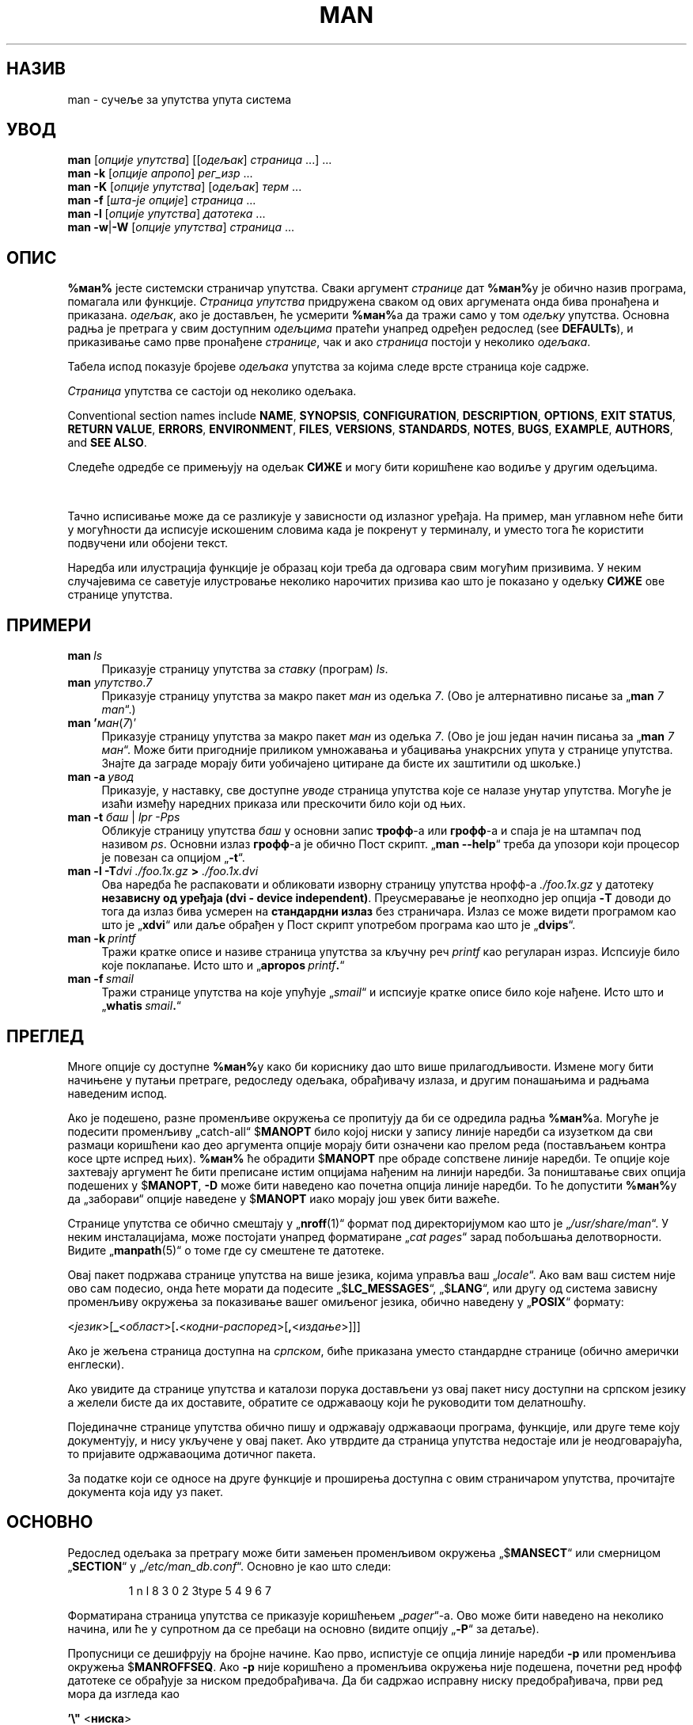 '\" t
.\" ** The above line should force tbl to be a preprocessor **
.\" Man page for man
.\"
.\" Copyright (C) 1994, 1995, Graeme W. Wilford. (Wilf.)
.\" Copyright (C) 2001-2019 Colin Watson.
.\"
.\" You may distribute under the terms of the GNU General Public
.\" License as specified in the file docs/COPYING.GPLv2 that comes with the
.\" man-db distribution.
.\"
.\" Sat Oct 29 13:09:31 GMT 1994  Wilf. (G.Wilford@ee.surrey.ac.uk)
.\"
.pc ""
.\"*******************************************************************
.\"
.\" This file was generated with po4a. Translate the source file.
.\"
.\"*******************************************************************
.TH MAN 1 2024-04-05 2.12.1 "Помагало страничара упутства"
.SH НАЗИВ
man \- сучеље за упутства упута система
.SH УВОД
.\" The general command line
.\" The apropos command line
\fBman\fP [\|\fIопције упутства\fP\|] [\|[\|\fIодељак\fP\|] \fIстраница\fP\ \|.\|.\|.\|]\ .\|.\|.\&
.br
.\" The --global-apropos command line
\fBman\fP \fB\-k\fP [\|\fIопције апропо\fP\|] \fIрег_изр\fP \&.\|.\|.\&
.br
.\" The whatis command line
\fBman\fP \fB\-K\fP [\|\fIопције упутства\fP\|] [\|\fIодељак\fP\|] \fIтерм\fP\ .\|.\|.\&
.br
.\" The --local command line
\fBman\fP \fB\-f\fP [\|\fIшта\-је\fP \fIопције\fP\|] \fIстраница\fP \&.\|.\|.\&
.br
.\" The --where/--where-cat command line
\fBman\fP \fB\-l\fP [\|\fIопције упутства\fP\|] \fIдатотека\fP \&.\|.\|.\&
.br
\fBman\fP \fB\-w\fP\||\|\fB\-W\fP [\|\fIопције упутства\fP\|] \fIстраница\fP \&.\|.\|.\&
.SH ОПИС
\fB%ман%\fP јесте системски страничар упутства.  Сваки аргумент \fIстранице\fP дат
\fB%ман%\fPу је обично назив програма, помагала или функције.  \fIСтраница упутства\fP придружена сваком од ових аргумената онда бива пронађена и
приказана.  \fIодељак\fP, ако је достављен, ће усмерити \fB%ман%\fPа да тражи само
у том \fIодељку\fP упутства.  Основна радња је претрага у свим доступним
\fIодељцима\fP пратећи унапред одређен редослед (see \fBDEFAULTs\fP), и
приказивање само прве пронађене \fIстранице\fP, чак и ако \fIстраница\fP постоји у
неколико \fIодељака\fP.

Табела испод показује бројеве \fIодељака\fP упутства за којима следе врсте
страница које садрже.

.TS
tab (@);
l lx.
1@T{
Извршни програми или наредбе конзоле
T}
2@T{
Системски позиви (функције које обезбеђује језгро)
T}
3@T{
Позиви библиотека (функције у библиотекама програма)
T}
4@T{
Посебне датотеке (обично се налазе у „\fI/dev\/\fP“)
T}
5@T{
Записи датотека и одредбе, нпр. „\& \fI/etc/passwd\fP“
T}
6@T{
Игре
T}
7@T{
Разно (укључујући макро пакете и одредбе),
нпр.\& \fBman\fP(7), \fBgroff\fP(7), \fBman\-pages\fP(7)
T}
8@T{
Наредбе администрирања система (обично само за администратора)
T}
9@T{
Рутине језгра [\|не стандардно\|]
T}
.TE

\fIСтраница\fP упутства се састоји од неколико одељака.

Conventional section names include \fBNAME\fP, \fBSYNOPSIS\fP, \fBCONFIGURATION\fP,
\fBDESCRIPTION\fP, \fBOPTIONS\fP, \fBEXIT\ STATUS\fP, \fBRETURN\ VALUE\fP, \fBERRORS\fP,
\fBENVIRONMENT\fP, \fBFILES\fP, \fBVERSIONS\fP, \fBSTANDARDS\fP, \fBNOTES\fP, \fBBUGS\fP,
\fBEXAMPLE\fP, \fBAUTHORS\fP, and \fBSEE\ ALSO\fP.

Следеће одредбе се примењују на одељак \fBСИЖЕ\fP и могу бити коришћене као
водиље у другим одељцима.

.TS
tab (@);
l lx.
\fBподебљани текст\fP@T{
куцајте тачно као што пише.
T}
\fIискошени текст\fP@T{
замените одговарајућим аргументом.
T}
[\|\fB\-abc\fP\|]@T{
било који или сви аргументи унутар [ ] су изборни.
T}
\fB\-a\|\fP|\|\fB\-b\fP@T{
опције раздвојене спојком „|“ не могу бити коришћене заједно.
T}
\fIаргумент\fP .\|.\|.@T{
\fIаргумент\fP се понавља.
T}
[\|\fIизраз\fP\|] .\|.\|.@T{
читав \fIизраз\fP\ у угластој загради „[ ]“ се понавља.
T}
.TE

Тачно исписивање може да се разликује у зависности од излазног уређаја.  На
пример, ман углавном неће бити у могућности да исписује искошеним словима
када је покренут у терминалу, и уместо тога ће користити подвучени или
обојени текст.

Наредба или илустрација функције је образац који треба да одговара свим
могућим призивима.  У неким случајевима се саветује илустровање неколико
нарочитих призива као што је показано у одељку \fBСИЖЕ\fP ове странице
упутства.
.SH ПРИМЕРИ
.TP  \w'man\ 'u
\fBman\fP\fI\ ls\fP
Приказује страницу упутства за \fIставку\fP (програм)  \fIls\fP.
.TP 
\fBman \fP\fIупутство\fP.\fI7\fP
Приказује страницу упутства за макро пакет \fIман\fP из одељка \fI7\fP.  (Ово је
алтернативно писање за „\fBman\fP \fI7 man\fP“.)
.TP 
\fBman '\fP\fIман\fP(\fI7\fP)'
Приказује страницу упутства за макро пакет \fIман\fP из одељка \fI7\fP.  (Ово је
још један начин писања за „\fBman\fP \fI7 ман\fP“.  Може бити пригодније
приликом умножавања и убацивања унакрсних упута у странице упутства.  Знајте
да заграде морају бити уобичајено цитиране да бисте их заштитили од шкољке.)
.TP 
\fBman\ \-a\fP\fI\ увод\fP
Приказује, у наставку, све доступне \fIуводе\fP страница упутства које се
налазе унутар упутства.  Могуће је изаћи између наредних приказа или
прескочити било који од њих.
.TP 
\fBman \-t \fP\fIбаш \fP|\fI lpr \-Pps\fP
Обликује страницу упутства \fIбаш\fP у основни запис \fBтрофф\fP\-а или \fBгрофф\fP\-а
и спаја је на штампач под називом \fIps\fP.  Основни излаз \fBгрофф\fP\-а је обично
Пост скрипт.  „\fBman \-\-help\fP“ треба да упозори који процесор је повезан са
опцијом „\fB\-t\fP“.
.TP 
\fBman \-l \-T\fP\fIdvi ./foo.1x.gz\fP\fB > \fP\fI./foo.1x.dvi\fP
Ова наредба ће распаковати и обликовати изворну страницу упутства нрофф\-а
\&\fI./foo.1x.gz\fP у датотеку \fBнезависну од уређаја (dvi \- device independent)\fP.  Преусмеравање је неопходно јер опција \fB\-T\fP доводи до тога
да излаз бива усмерен на \fBстандардни излаз\fP без страничара.  Излаз се може
видети програмом као што је „\fBxdvi\fP“ или даље обрађен у Пост скрипт
употребом програма као што је „\fBdvips\fP“.
.TP 
\fBman\ \-k\fP\fI\ printf\fP
Тражи кратке описе и називе страница упутства за кључну реч \fIprintf\fP као
регуларан израз.  Испсиује било које поклапање.  Исто што и „\fBapropos\fP\fI\ printf\fP\fB.\fP“
.TP 
\fBman\ \-f\fP\fI\ smail\fP
Тражи странице упутства на које упућује „\fIsmail\fP“ и испсиује кратке описе
било које нађене.  Исто што и „\fBwhatis\fP\fI\ smail\fP\fB.\fP“
.SH ПРЕГЛЕД
Многе опције су доступне \fB%ман%\fPу како би кориснику дао што више
прилагодљивости.  Измене могу бити начињене у путањи претраге, редоследу
одељака, обрађивачу излаза, и другим понашањима и радњама наведеним испод.

Ако је подешено, разне променљиве окружења се пропитују да би се одредила
радња \fB%ман%\fPа.  Могуће је подесити променљиву „catch\-all“ $\fBMANOPT\fP било
којој ниски у запису линије наредби са изузетком да сви размаци коришћени
као део аргумента опције морају бити означени као прелом реда (постављањем
контра косе црте испред њих).  \fB%ман%\fP ће обрадити $\fBMANOPT\fP пре обраде
сопствене линије наредби.  Те опције које захтевају аргумент ће бити
преписане истим опцијама нађеним на линији наредби.  За поништавање свих
опција подешених у $\fBMANOPT\fP, \fB\-D\fP може бити наведено као почетна опција
линије наредби.  То ће допустити \fB%ман%\fPу да „заборави“ опције наведене у
$\fBMANOPT\fP иако морају још увек бити важеће.

Странице упутства се обично смештају у „\fBnroff\fP(1)“ формат под
директоријумом као што је „\fI/usr/share/man\fP“.  У неким инсталацијама, може
постојати унапред форматиране „\fIcat pages\fP“ зарад побољшања делотворности.
Видите „\fBmanpath\fP(5)“ о томе где су смештене те датотеке.

Овај пакет подржава странице упутства на више језика, којима управља ваш
„\fIlocale\fP“.  Ако вам ваш систем није ово сам подесио, онда ћете морати да
подесите „$\fBLC_MESSAGES\fP“, „$\fBLANG\fP“, или другу од система зависну
променљиву окружења за показивање вашег омиљеног језика, обично наведену у
„\fBPOSIX\fP“ формату:

<\fIјезик\fP>[\|\fB_\fP<\fIобласт\fP>\|[\|\fB.\fP<\fIкодни\-распоред\fP>\|[\|\fB,\fP<\fIиздање\fP>\|]\|]\|]

Ако је жељена страница доступна на \fIсрпском\fP, биће приказана уместо
стандардне странице (обично амерички енглески).

Ако увидите да странице упутства и каталози порука достављени уз овај пакет
нису доступни на српском језику а желели бисте да их доставите, обратите се
одржаваоцу који ће руководити том делатношћу.

Појединачне странице упутства обично пишу и одржавају одржаваоци програма,
функције, или друге теме коју документују, и нису укључене у овај пакет.
Ако утврдите да страница упутства недостаје или је неодговарајућа, то
пријавите одржаваоцима дотичног пакета.

За податке који се односе на друге функције и проширења доступна с овим
страничаром упутства, прочитајте документа која иду уз пакет.
.SH ОСНОВНО
Редослед одељака за претрагу може бити замењен променљивом окружења
„$\fBMANSECT\fP“ или смерницом „\fBSECTION\fP“ у
„\fI/etc/man_db.conf\fP“. Основно је као што следи:

.RS
.if  !'po4a'hide' 1 n l 8 3 0 2 3type 5 4 9 6 7
.RE

Форматирана страница упутства се приказује коришћењем „\fIpager\fP“\-а.  Ово
може бити наведено на неколико начина, или ће у супротном да се пребаци на
основно (видите опцију „\fB\-P\fP“ за детаље).

Пропусници се дешифрују на бројне начине.  Као прво, испистује се опција
линије наредби \fB\-p\fP или променљива окружења $\fBMANROFFSEQ\fP.  Ако \fB\-p\fP није
коришћено а променљива окружења није подешена, почетни ред нрофф датотеке се
обрађује за ниском предобрађивача.  Да би садржао исправну ниску
предобрађивача, први ред мора да изгледа као

\&\fB'\e"\fP <\fBниска\fP>

где \fBниска\fP може бити било која комбинација слова описаних опцијом \fB\-p\fP
испод.

Ако ниједан од горњих поступака не обезбеди никакав податак пропусника,
користи се основни скуп.

.\" ********************************************************************
Спојка обликовања је сачињена од пропусника и главног обликовача (\fBnroff\fP
или [\fBtg\fP]\fBroff\fP са \fB\-t\fP)  и извршена.  У супротном, ако постоји извршни
програм „mandb_nfmt“ (или „mandb_tfmt“ са \fB\-t\fP)  у корену ман стабла, онда
се он извршава.  Бивају му прослеђени изворна датотека упутства, ниска
предобрађивача, и по могућству уређај наведен помоћу \fB\-T\fP или \fB\-E\fP као
аргументи.
.SH ОПЦИЈЕ
Опције не\-аргумента које су удвостручене било на линији наредби, у
$\fBMANOPT\fP, или у оба, није штетна.  За опције које захтевају аргумент,
свако удвостручавање ће преписати претходну вредност аргумента.
.SS "Опште опције"
.TP 
\fB\-C\ \fP\fIдатотека\fP,\ \fB\-\-config\-file=\fP\fIдатотека\fP
Use this user configuration file rather than the default of
\fI\(ti/.manpath\fP.
.TP 
.if  !'po4a'hide' .BR \-d ", " \-\-debug
Исписује податке прочишћавања.
.TP 
.if  !'po4a'hide' .BR \-D ", " \-\-default
Ова опција се обично користи као прва опција и поново подешава понашање
\fB%ман%\fPа на његово основно.  Користи се за поништавање оних опција које су
можда подешене у $\fBMANOPT\fP.  Свака опција која долази након \fB\-D\fP ће имати
своје уобичајено дејство.
.TP 
\fB\-\-warnings\fP[=\fIупозорења\/\fP]
Enable warnings from \fIgroff\fP.  This may be used to perform sanity checks on
the source text of manual pages.  \fIwarnings\fP is a comma\-separated list of
warning names; if it is not supplied, the default is "mac".  To disable a
\fIgroff\fP warning, prefix it with "!": for example, \fB\-\-warnings=mac,!break\fP
enables warnings in the "mac" category and disables warnings in the "break"
category.  See the \(lqWarnings\(rq node in \fBinfo groff\fP for a list of
available warning names.
.SS "Главни режими рада"
.TP 
.if  !'po4a'hide' .BR \-f ", " \-\-whatis
Approximately equivalent to \fBwhatis\fP.  Display a short description from
the manual page, if available.  See \fBwhatis\fP(1)  for details.
.TP 
.if  !'po4a'hide' .BR \-k ", " \-\-apropos
Approximately equivalent to \fBapropos\fP.  Search the short manual page
descriptions for keywords and display any matches.  See \fBapropos\fP(1)  for
details.
.TP 
.if  !'po4a'hide' .BR \-K ", " \-\-global\-apropos
Тражи текст у свим страницама упутства.  Ово је насилна претрага, и траје
мало дуже; ако можете, требали бисте да наведете одељак да смањите број
страница које треба претражити.  Појмови претраге могу бити једноставне
ниске (основно), или регуларни изрази ако се користи опција \fB\-\-regex\fP.
.IP
Note that this searches the \fIsources\fP of the manual pages, not the rendered
text, and so may include false positives due to things like comments in
source files, or false negatives due to things like hyphens being written as
"\e\-" in source files.  Searching the rendered text would be much slower.
.TP 
.if  !'po4a'hide' .BR \-l ", " \-\-local\-file
.\" Compressed nroff source files with a supported compression
.\" extension will be decompressed by man prior to being displaying via the
.\" usual filters.
Activate "local" mode.  Format and display local manual files instead of
searching through the system's manual collection.  Each manual page argument
will be interpreted as an nroff source file in the correct format.  No cat
file is produced.  If '\-' is listed as one of the arguments, input will be
taken from stdin.
.IP
If this option is not used, then \fBman\fP will also fall back to
interpreting manual page arguments as local file names if the argument
contains a "/" character, since that is a good indication that the argument
refers to a path on the file system.
.TP 
.if  !'po4a'hide' .BR \-w ", " \-\-where ", " \-\-path ", " \-\-location
Заправо не приказује страницу упутства, али исписује место изворне нрофф
датотеке која ће бити форматирана.  Ако се опција „\fB\-a\fP“ такође користи,
тада исписује места свих изворних датотека које одговарају услову претраге.
.TP 
.if  !'po4a'hide' .BR \-W ", " \-\-where\-cat ", " \-\-location\-cat
Заправо не приказује страницу упутства, али исписује место унапред
форматиране кат датотеке која ће бити приказана.  Ако се опција „\fB\-a\fP“
такође користи, тада исписује места свих унапред форматираних кат датотека
које одговарају услову претраге.
.IP
Ако се користи и „\fB\-w\fP“ и „\fB\-W\fP“, тада исписује и изворну и кат датотеку
раздвојене размаком.  Ако се користе и „\fB\-w\fP“, и „\fB\-W\fP“, и „\fB\-a\fP“, тада
ради ово за свако могуће поклапање.
.TP 
.if  !'po4a'hide' .BR \-c ", " \-\-catman
Ова опција није за општу употребу и треба да је користи само програм
\fBcatman\fP.
.TP 
\fB\-R\ \fP\fIкодирање\fP,\ \fB\-\-recode\fP=\fIкодирање\fP
Уместо да обликује страницу упутства на уобичајени начин, шаље њен извор
претворен у наведено \fIкодирање\fP.  Ако већ знате кодирање изворне датотеке,
такође можете непосредно да користите \fBmanconv\fP(1).  Међутим, ова опција
вам омогућава да претворите неколико страница упутства у једно кодирање а да
не морате изричито да наводите кодирање за сваку, које је достављено како су
већ инсталиране у структури сличној хијерархији странице упутства.
.IP
Размислите да користите „\fBman-recode\fP(1)“ уместо за претварање више
страница упутства, јер има сучеље осмишљено за групно претварање и тако може
бити много брже.
.SS "Проналажење страница упутства"
.TP 
\fB\-L\ \fP\fIјезик\fP,\ \fB\-\-locale=\fP\fIјезик\fP
\fBman\fP ће обично одредити ваш текући језик позивајући Ц функцију
„\fBsetlocale\fP(3)“  која испитује разне променљиве окружења, по могућству
укључујући $\fBLC_MESSAGES\fP и $\fBLANG\fP.  Да привремено препишете одређену
вредност, користите ову опцију да доставите ниску \fIјезик\fP непосредно у
\fBman\fP.  Знајте да ово неће ступити у дејство све док стварно не
започне претрага за страницама.  Излаз као што је порука помоћи ће увек бити
приказан у почетном одређеном језику.
.TP 
\fB\-m\fP \fIсистем\fP\|[\|,.\|.\|.\|]\|, \fB\-\-systems=\fP\fIсистем\fP\|[\|,.\|.\|.\|]
Ако овај систем има приступ страницама упутства других оперативних система,
могуће им је приступити употребом ове опције.  Да потражите страницу
упутства у збирци страница упутства НовихОС\-ова, користите опцију „\fB\-m\fP
\fBНовиОС\fP“.

Наведени \fIсистем\fP може бити комбинација назива оператвиних система
раздвојених зарезом.  Да укључите претрагу страница упутства изворног
оперативног система, укључите \fBман\fP назив система у ниску аргумента.  Ова
опција ће преписати променљиву система $\fBSYSTEM\fP.
.TP 
\fB\-M\ \fP\fIпутања\fP,\ \fB\-\-manpath=\fP\fIпутања\fP
Наводи резервну ман\-путању за коришћење.  По основи, \fBman\fP користи
\fBmanpath\fP произашли код да одреди путању за претрагу.  Ова опција
преписује $\fBMANPATH\fP променљиву окружења и доводи до занемаривања опције
\fB\-m\fP.

Путања наведена као ман путања мора бити корен хијерархије странице упутства
структурисан по одељцима као што је описано у ман\-дб упутству (под „Систем
страница упутства“).  Да видите странице упутства ван такве хијерархије,
погледајте опцију \fB\-l\fP.
.TP 
\fB\-S\fP \fIсписак\/\fP, \fB\-s\fP \fIсписак\/\fP, \fB\-\-sections=\fP\fIсписак\/\fP
Дати \fIсписак\fP је двотачком или зарезом раздвојени списак одељака, коришћен
за одређивање одељака упутства за претраживање и којим редом.  Ова опција
преписује „$\fBMANSECT\fP“ променљиву окружења.  („\fB\-s\fP“ је овде због
сагласности са Системом V.)
.TP 
\fB\-e\ \fP\fIпод\-проширење\fP,\ \fB\-\-extension=\fP\fIпод\-проширење\fP
Неки системи уграђују велике пакете страница упутства, као што су они који
прате пакет \fBTcl\fP, у главну хијерархију страница упутства.  Да избегнете
проблем имања две странице упутства са истим називом као што је \fBexit\fP(3),
\fBTcl\fP странице се углавном све додељују одељку \fBl\fP.  Зато што је то
непогодно, сада је могуће ставити странице у одговарајући одељак, и доделити
им посебно „проширење“, у овом случају, \fBexit\fP(3tcl).  Под нормалним
радњама, \fB%ман%\fP ће приказати \fBexit\fP(3) у поставкама за \fBexit\fP(3tcl).  Да
решите ову ситуацију и да небисте морали да знате у ком одељку се налази
страница коју сте затражили, сада је могуће дати \fB%ман%\fPу ниску
\fIпод\-проширења\fP која назначава ком пакету мора да припада страница.
Употребом горњег примера, достављањем опције \fB\-e\ tcl\fP \fB%ман%\fPу биће
сужена претрага на странице које имају проширење \fB*tcl\fP.
.TP 
.if  !'po4a'hide' .BR \-i ", " \-\-ignore\-case
Занемарује величину слова приликом тражења страница упутства.  Ово је
основно.
.TP 
.if  !'po4a'hide' .BR \-I ", " \-\-match\-case
Тражи странице упутства обазирући се на величину слова.
.TP 
.if  !'po4a'hide' .B \-\-regex
Показује све странице чији неки део било њихових назива или њихових описа
одговара аргументу сваке \fIстранице\fP као регуларни израз, као са
\fBapropos\fP(1).  Како обично не постоји разумљив начин за бирање „најбоље“
странице приликом тражења регуларног израза, ова опција подразумева \fB\-a\fP.
.TP 
.if  !'po4a'hide' .B \-\-wildcard
Показује све странице чији неки део било њихових назива или њихових описа
одговара аргументу сваке \fIстранице\fP употребом џокера у стили конзоле, као
са \fBapropos\fP(1)  \fB\-\-wildcard\fP.  Аргумент \fIстранице\fP мора да одговара
читавом називу или опису, или да одговара границама речи у опису.  Како
обично не постоји разумљив начин за бирање „најбоље“ странице приликом
тражења џокера, ова опција подразумева \fB\-a\fP.
.TP 
.if  !'po4a'hide' .B \-\-names\-only
Ако се користи \fB\-\-regex\fP или \fB\-\-wildcard\fP, поклапа само називе страница, а
не и описе, као са \fBwhatis\fP(1).  У супротном, нема дејства.
.TP 
.if  !'po4a'hide' .BR \-a ", " \-\-all
По основи, \fB%ман%\fP ће изаћи након што прикаже страницу упутства која
највише задовољава. Употреба ове опције приморава \fB%ман%\fPа да прикаже све
странице упутства са називима који одговарају мерилу претраге.
.TP 
.if  !'po4a'hide' .BR \-u ", " \-\-update
Ова опција чини да „\fBman\fP“ освежи оставе његове базе података
инсталираних страница упутства.  Ово је потребно само у ретким случајевима,
и обично је боље покреути „\fBmandb\fP(8)“ уместо тога.
.TP 
.if  !'po4a'hide' .B \-\-no\-subpages
По основи, \fB%ман%\fP ће покушати да протумачи парове назива странице упутства
датих на линији наредби као еквивалент једном називу странице упутства који
садржи цртицу или подвлаку.  Ово подржава општи образац програма који
примењују бројне поднаредбе, допуштајући им да обезбеде странице упутства за
сваку којој се може приступити употребом сличне реченице као кад би била
коришћена за призивање самих поднаредби.  На пример:

.nf
.if  !'po4a'hide' \&  $ man \-aw git diff
.if  !'po4a'hide' \&  /usr/share/man/man1/git\-diff.1.gz
.fi

Да искључите ово понашање, користите опцију \fB\-\-no\-subpages\fP.

.nf
.if  !'po4a'hide' \&  $ man \-aw \-\-no\-subpages git diff
.if  !'po4a'hide' \&  /usr/share/man/man1/git.1.gz
.if  !'po4a'hide' \&  /usr/share/man/man3/Git.3pm.gz
.if  !'po4a'hide' \&  /usr/share/man/man1/diff.1.gz
.fi
.SS "Управљање обликованим излазом"
.TP 
\fB\-P\ \fP\fIстраничар\fP,\ \fB\-\-pager=\fP\fIстраничар\fP
Наводи страничара излаза за коришћење.  По основи, „\fBman\fP“ користи
„\fBless\fP“, пребацујући се на „\fBcat\fP“ ако се „\fBless\fP“ не нађе или
није извршно.  Ова опција преписује променљиву окружења $\fBMANPAGER\fP, која
преписује променљиву окружења $\fBPAGER\fP.  Не користи се у свези са „\fB\-f\fP“
или „\fB\-k\fP“.

Вредност може бити назив једне наредбе или наредба са аргументима, и може
користити цитирање љуске (контра косе црте, једноструке или двоструке
наводнике).  Не може користити спојке за спајање више наредби; ако вам треба
то, користите спис омотача, који може узети датотеку да је прикаже било као
аргумент или на стандардном улазу.
.TP 
\fB\-r\ \fP\fIупит\fP,\ \fB\-\-prompt=\fP\fIупит\fP
Ако се за страничара користи најновије издање програма \fBless\fP, \fB%ман%\fP ће
покушати да подеси свој упит и неке осетљиве опције.  Основни упит изгледа
као

\fB Страница упутства\fP\fI назив\fP\fB(\fP\fIодељак\fP\fB) ред\fP\fI x\fP

.\"The default options are
.\".BR \-six8 .
.\"The actual default will depend on your chosen
.\".BR locale .
где \fIназив\fP означава назив странице упутства, \fIодељак\fP означава одељак под
којим је пронађена а \fIx\fP означава број текућег реда.  Ово се постиже
употребом променљиве окружења $\fBLESS\fP.

.\"You may need to do this if your
.\"version of
.\".B less
.\"rejects the default options or if you prefer a different prompt.
Достављајући \fB\-r\fP ниском ће преписати ову основност.  Ниска може да садржи
текст \fB$MAN_PN\fP који ће бити проширен на назив текуће странице упутства и
назив њеног одељка ограђен са „(“ и „)“.  Ниска коришћена за стварање
основности може бити изражена као

\fB\e\ Страница\e\ упутства\e\ \e$MAN_PN\e\ ?ltред\e\ %lt?L/%L.:\fP
.br
\fBбајт\e\ %bB?s/%s..?\e\ (КРАЈ):?pB\e\ %pB\e\e%..\fP
.br
\fB(притисните „h“ за помоћ или „q“ да изађете)\fP

Преломљена је у три реда само због прегледности.  За њено значење погледајте
страницу упутства \fBless\fP(1).  Ниска упита је прва коју процењује конзола.
Сви двоструки наводници, обрнути наводници и контра косе црте у упиту морају
бити окончани на реду претходећом контра косом цртом.  Ниска упита се може
завршити окончаним $ за којим могу да следе даљне опције за „less“.  По
основи \fB%ман%\fP подешава \fB\-ix8\fP опције.

Променљива окружења $\fBMANLESS\fP описана испод може бити коришћена за
постављање основне ниске упита ако ништа није дато на линији наредби.
.TP 
.if  !'po4a'hide' .BR \-7 ", " \-\-ascii
Када прегледате чисту \fIаскри\fP(7) страницу упутства на 7\-битном терминалу
или на опонашавачу терминала, неки знаци можда неће бити исправно приказани
када се користи опис уређаја \fIлатин1\fP(7) са \fBГНУ\fP \fBнрофф\fPом.  Ова опција
допушта чистим \fIаскри\fP страницама упутства да буду приказане у \fIаскри\fPју
са \fIлатин1\fP уређајем.  Неће превести никакав \fIлатин1\fP текст.  Следећа
табела приказује обављене преводе: неки њени делови могу бити приказани
исправно само када се користи \fBГНУ\fP \fBнрофф\fPов \fIлатин1\fP(7) уређај.

.ie  c \[shc] \
.  ds softhyphen \[shc]
.el \
.  ds softhyphen \(hy
.na
.TS
tab (@);
l c c c.
Опис@Октални@latin1@ascii
_
T{
цртица наставка
T}@255@\*[softhyphen]@-
T{
тачка (кружић)
T}@267@\(bu@o
T{
дугоузлазни нагласак
T}@264@\(aa@'
T{
знак множења
T}@327@\(mu@x
.TE
.ad

Ако стубац \fIлатин1\fP исправно приказује, ваш терминал може бити подешен за
\fIлатин1\fP знакове и ова опција није неопходна.  Ако су ступци \fIлатин1\fP и
\fIаскри\fP истоветни, ви читате ову страницу користећи ову опцију или \fB%ман%\fP
није обликовао ову страницу користећи опис \fIлатин1\fP уређаја.  Ако недостаје
стубац \fIлатин1\fP или је оштећен, мораћете да прегледате странице упутства са
овом опцијом.

Ова опција се занемарује приликом употребе опција \fB\-t\fP, \fB\-H\fP, \fB\-T\fP, или
\fB\-Z\fP и може бити некорисна \fBнрофф\fPу као и \fBГНУ\fPу.
.TP 
\fB\-E\ \fP\fIкодирање\fP,\ \fB\-\-encoding\fP=\fIкодирање\fP
Ствара излаз за кодирање знакова поред основног.  Зарад повратне
сагласности, \fIкодирање\fP може бити \fBнрофф\fP уређај као што је \fBаскри\fP,
\fBлатин1\fP, или \fBутф8\fP као и право кодирање знакова као што је \fBУТФ\-8\fP.
.TP 
.if  !'po4a'hide' .BR \-\-no\-hyphenation ", " \-\-nh
Обично, \fBнрофф\fP ће сам поставити цртице у тексту на прелому реда чак и у
речима које не садрже цртице, ако је неопходно да се уради ово да би се
поређале речи у реду без претераних размака.  Ова опција искључује
самостално цртичарење, тако да ће речи добити цртицу само ако већ садрже
исте.

Ако пишете страницу упутства и једноставно не желите да \fBнрофф\fP постави
цртицу у речи на неодговарајућем месту, немојте користити ову опцију, већ
погледајте документацију \fBнрофф\fPа; на пример, можете да ставите „\e%“
унутар речи да назначите да ту може доћи цртица за прелом реда, или да
ставите „\e%“ на почетку речи како бисте избегли прекидање речи.
.TP 
.if  !'po4a'hide' .BR \-\-no\-justification ", " \-\-nj
Обично, \fBнрофф\fP ће сам поравнати текст на обема крајњостима.  Ова опција
искључује потпуно поравнавање, остављајући поравнање само на левој страни,
понекад звано као „десно\-недотерани“ текст.

Ако пишете страницу упутства и једноставно не желите да \fBнрофф\fP поравна
одређене пасусе, немојте користити ову опцију, већ погледајте документацију
\fBнрофф\fPа; на пример, можете да користите „.na“, „.nf“, „.fi“, и „.ad“
захтеве да привремено искључите дотеривање и попуњавање.
.TP 
\fB\-p\ \fP\fIниска\fP,\ \fB\-\-preprocessor=\fP\fIниска\fP
Наводи низ предобрађивача за покретање пре \fBнрофф\fPа или
\fBтрофф\fP/\fBгрофф\fPа.  Неће све инсталације имати читав скуп предобрађивача.
Неки од препроцесора и слова коришћена за њихово означавање су: \fBeqn\fP
(\fBe\fP), \fBgrap\fP (\fBg\fP), \fBpic\fP (\fBp\fP), \fBtbl\fP (\fBt\fP), \fBvgrind\fP (\fBv\fP),
\fBrefer\fP (\fBr\fP).  Ова опција преписује променљиву окружења $\fBMANROFFSEQ\fP.
\fBzsoelim\fP се увек покреће као први предобрађивач.
.TP 
.if  !'po4a'hide' .BR \-t ", " \-\-troff
Користи \fI%трофф%\fPа да обликује страницу упутства на стандардном излазу.
Ова опција се не захтева у свези са \fB\-H\fP, \fB\-T\fP, или \fB\-Z\fP.
.TP 
\fB\-T\fP[\fIуређај\/\fP], \fB\-\-troff\-device\fP[=\fIуређај\/\fP]
This option is used to change \fBgroff\fP (or possibly \fBtroff's\fP)  output to
be suitable for a device other than the default.  It implies \fB\-t\fP.
Examples (as of groff 1.23.0) include \fBdvi\fP, \fBlatin1\fP, \fBpdf\fP, \fBps\fP,
\fButf8\fP, \fBX75\fP and \fBX100\fP.
.TP 
\fB\-H\fP[\fIпрегледник\/\fP], \fB\-\-html\fP[=\fIпрегледник\/\fP]
Ова опција ће довести до тога да \fBгрофф\fP произведе ХТМЛ излаз, и приказаће
тај излаз у веб прегледнику.  Избор прегледника је одређен изборним
аргументом \fIпрегледник\fP ако је достављен, променљивом окружења $\fBBROWSER\fP,
или основним у време превођења ако тај није постављен (обично је то
\fBлинкс\fP).  Ова опција подразумева \fB\-t\fP, и радиће само уз \fBГНУ\fP \fBтрофф\fPа.
.TP 
\fB\-X\fP[\fIтпи\/\fP], \fB\-\-gxditview\fP[=\fIтпи\/\fP]
Ова опција приказује излаз \fBгрофф\fPа у графичком прозору користећи програм
„\fBgxditview\fP“.  \fIтпи\fP (тачака по инчу) може бити 75, 75\-12, 100, или
100\-12, подразумевајући 75; варијанта \-12 користи словни лик 12\-тачака.  Ова
опција подразумева \fB\-T\fP са X75, X75\-12, X100, или X100\-12 уређајем.
.TP 
.if  !'po4a'hide' .BR \-Z ", " \-\-ditroff
\fBгрофф\fP ће покренути \fBтрофф\fPа а затим користити одговарајући
пост\-обрађивач да би створио излаз погодан за изабрани уређај.  Ако
\fI%трофф%\fP јесте \fBгрофф\fP, ова опција се прослеђује \fBгрофф\fPу и потиснуће
употребу пост\-обрађивача.  Подразумева \fB\-t\fP.
.SS "Добијање помоћи"
.TP 
.if  !'po4a'hide' .BR \-? ", " \-\-help
Исписује поруку помоћи и излази.
.TP 
.if  !'po4a'hide' .B \-\-usage
Исписује кратку поруку о коришћењу и излази.
.TP 
.if  !'po4a'hide' .BR \-V ", " \-\-version
Исписује податке о издању.
.SH "СТАЊЕ ИЗЛАЗА"
.TP 
.if  !'po4a'hide' .B 0
Успешно извршавање програма.
.TP 
.if  !'po4a'hide' .B 1
Грешка коришћења, садржаја или датотеке подешавања.
.TP 
.if  !'po4a'hide' .B 2
Грешка у раду.
.TP 
.if  !'po4a'hide' .B 3
Подпроцес је вратио не\-нулто излазно стање.
.TP 
.if  !'po4a'hide' .B 16
Најмање једна страница/датотека/кључна реч не постоји или није пронађена.
.SH ОКРУЖЕЊЕ
.\".TP \w'MANROFFSEQ\ \ 'u
.TP 
.if  !'po4a'hide' .B MANPATH
Ако је постављено $\fBMANPATH\fP, његова вредност се користи као путања
запретрагу страница упутстава.

Видите одељак \fBSEARCH PATH\fP \fBmanpath\fP\-а(5) за основно понашање и
појединости о томе како се ради са овом променљивом окружења.
.TP 
.if  !'po4a'hide' .B MANROFFOPT
Савки пут „\fBman\fP“ призива форматара (\fBnroff\fP, \fBtroff\fP, или \fBgroff\fP),
додаје садржаје „$\fBMANROFFOPT\fP“ линији наредби форматара.

For example, \fBMANROFFOPT=\-P\-i\fP tells the formatter to use italic text
(which is only supported by some terminals) rather than underlined text.
.TP 
.if  !'po4a'hide' .B MANROFFSEQ
Ако је постављено $\fBMANROFFSEQ\fP, његова вредност се користи за одређивање
скупа предобрађивача кроз који бивају прослеђене све странице упутства.
Основни списак предобрађивача зависи од система.
.TP 
.if  !'po4a'hide' .B MANSECT
Ако је постављено $\fBMANSECT\fP, његова вредност јесте списак одељака
раздвојених двотачком и користи се да се одреди који одељци упутства ће бити
претраживани и којим редом.  Основно је „1 n l 8 3 0 2 3type 5 4 9 6 7“, осим ако није
преписано смерницом \fBSECTION\fP у \fI/etc/man_db.conf\fP.
.TP 
.if  !'po4a'hide' .BR MANPAGER , " PAGER"
Ако је постављено $\fBMANPAGER\fP или $\fBPAGER\fP ($\fBMANPAGER\fP се користи у
поставкама), његова вредност се користи као назив програма за приказивање
странице упутства.  По основи, користи се \fBless\fP, пребацујући се на
„\fBcat\fP“ ако „\fBless\fP“ није нађено или није извршно.

Вредност може бити назив једне наредбе или наредба са аргументима, и може
користити цитирање љуске (контра косе црте, једноструке или двоструке
наводнике).  Не може користити спојке за спајање више наредби; ако вам треба
то, користите спис омотача, који може узети датотеку да је прикаже било као
аргумент или на стандардном улазу.
.TP 
.if  !'po4a'hide' .B MANLESS
Ако је постављено $\fBMANLESS\fP, његова вредност се користи као основна ниска
упита за страничара \fBless\fP, као да је прослеђен коришћењем опције \fB\-r\fP
(тако да ће сва појављивања текста \fB$MAN_PN\fP бити проширена на исти
начин).  На пример, ако желите да подесите ниску упита безусловно на „моја
ниска упита“, поставите $\fBMANLESS\fP на „\fB\-Psмоја ниска упита\fP“.  Употреба
опције \fB\-r\fP преписује ову променљиву окружења.
.TP 
.if  !'po4a'hide' .B BROWSER
Ако је постављено $\fBBROWSER\fP, његова вредност је списак наредби раздвојених
двотачком, свака од њих се на смену користи у покушају покретања веб
прегледника за „\fBman\fP \fB\-\-html\fP“.  У свакој наредби, \fI%s\fP се замењује
називом датотеке која садржи ХТМЛ излаз из \fBгрофф\fPа, \fI%%\fP се замењује
једним знаком процента (%), а \fI%c\fP се замењује двотачком (:).
.TP 
.if  !'po4a'hide' .B SYSTEM
Ако је подешено $\fBSYSTEM\fP, имаће исто дејство као да је наведено као
аргумент опције „\fB\-m\fP“.
.TP 
.if  !'po4a'hide' .B MANOPT
Ако је постављено $\fBMANOPT\fP, биће обрађен пре \fB%ман%\fPове линије наредби и
очекује се да буде у сличном запису.  Како све остале \fB%ман%\fPом одређене
променљиве окружења могу бити изражене као опције линије наредби, и такви су
кандидати за укључивање у $\fBMANOPT\fP очекује се да постану застареле.  Сви
размаци који требају бити протумачени као део аргумента опције морају имати
знак за прелом реда.
.TP 
.if  !'po4a'hide' .B MANWIDTH
Ако је постављено $\fBMANWIDTH\fP, његова вредност се користи као дужина реда
на коју странице упутства треба да буду обликоване (користећи вредност
$\fBCOLUMNS\fP, и \fBioctl\fP(2) ако је доступно, или се пребацује на 80 знакова
ако ништа није доступно).  Кат странице ће бити сачуване само када основно
обликовање може бити коришћено, то је када је дужина реда терминала између
66 и 80 знакова.
.TP 
.if  !'po4a'hide' .B MAN_KEEP_FORMATTING
Обично, када излаз није усмерен на терминал (рецимо у датотеку или на
спојку), знаци обликовања се одбацују да би се олакшало читање резултата без
нарочитих алата.  Међутим, ако је $\fBMAN_KEEP_FORMATTING\fP постављено на било
коју не\-празну вредност, ти знаци обликовања се задржавају.  Ово може бити
корисно омотачима око \fB%ман%\fPа који могу да протумаче знаке обликовања.
.TP 
.if  !'po4a'hide' .B MAN_KEEP_STDERR
Обично, када је излаз усмерен на терминал (уобичајено је страничару), сваки
излаз грешке из наредбе коришћене за стварање обликованог издања страница
упутства се одбацује да би се избегло мешање са приказом страничара.
Програми као \fBгрофф\fP често стварају релативно мање поруке грешке о
штампарским проблемима као што је слабо поравнање, који су наочито и
уопштено збуњујући када су приказани уз страницу упутства.  Међутим, неки
корисници ипак желе да их виде, тако да, ако је $\fBMAN_KEEP_STDERR\fP
постављено на неку не\-празну вредност, излаз грешке ће бити приказан као што
је уобичајено.
.TP 
.if  !'po4a'hide' .B MAN_DISABLE_SECCOMP
На Линуксу, \fBman\fP обично ограничава подпроцесе који раде са непоузданим
подацима користећи \fBseccomp\fP(2) безбедно окружење.  Ово га чини безбеднијим
за покретање сложеног кода обраде над произвољним страницама упутства.  Ако
ово протекне лоше из неког разлога невезано за садржај странице која се
приказује, можете да поставите $\fBMAN_DISABLE_SECCOMP\fP на било коју
не\-празну вредност да искључите безбедно окружење.
.TP 
.if  !'po4a'hide' .B PIPELINE_DEBUG
Ако је променљива окружења $\fBPIPELINE_DEBUG\fP постављена на 1, тада ће
\fBman\fP исписати поруке прочишћавања на стандардној грешци описујући сваки
подпроцес који обавља.
.TP 
.if  !'po4a'hide' .BR LANG , " LC_MESSAGES"
Зависно од система и примене, једно или и $\fBLANG\fP и $\fBLC_MESSAGES\fP ће бити
пропитани за текућим језиком поруке.  \fB%ман%\fP ће приказати своје поруке на
том језику (ако је доступан).  Погледајте \fBsetlocale\fP(3) за тачније
појединости.
.SH ДАТОТЕКЕ
.TP 
.if  !'po4a'hide' .I /etc/man_db.conf
Датотека подешавања ман\-дб\-а.
.TP 
.if  !'po4a'hide' .I /usr/share/man
Општа хијерархија странице упутства.
.SH STANDARDS
POSIX.1\-2001, POSIX.1\-2008, POSIX.1\-2017.
.SH "ВИДЕТИ ТАКОЂЕ"
.if  !'po4a'hide' .BR apropos (1),
.if  !'po4a'hide' .BR groff (1),
.if  !'po4a'hide' .BR less (1),
.if  !'po4a'hide' .BR manpath (1),
.if  !'po4a'hide' .BR nroff (1),
.if  !'po4a'hide' .BR troff (1),
.if  !'po4a'hide' .BR whatis (1),
.if  !'po4a'hide' .BR zsoelim (1),
.if  !'po4a'hide' .BR manpath (5),
.if  !'po4a'hide' .BR man (7),
.if  !'po4a'hide' .BR catman (8),
.if  !'po4a'hide' .BR mandb (8)
.PP
Документација за неке пакете може бити доступна у другим форматима, као што
је „\fBinfo\fP(1)“  или „HTML“.
.SH ИСТОРИЈАТ
1990, 1991 \(en Први је осмислио и написао Џон В.\& Итон
(jwe@che.utexas.edu).

23. децембар 1992.: Рик Фејт (faith@cs.unc.edu) је применио исправке грешака
које је доставио Виљем Касдорп (wkasdo@nikhefk.nikef.nl).

30. април 1994. \(en 23. фебруар 2000.: Вилф.\& (G.Wilford@ee.surrey.ac.uk)
је развијао и одржавао овај пакет уз помоћ неколико људи.

30. октобар 1996. \(en 30. март 2001.: Фабрицио Плако
<fpolacco@debian.org> је одржавао и побољшао овај пакет за пројекат
Дебијана, уз помоћ читаве заједнице.

31. март 2001. \(en до данас: Колин Вотсон <cjwatson@debian.org>
сада развија и одржава „man\-db“.
.SH ГРЕШКЕ
.if  !'po4a'hide' https://gitlab.com/man-db/man-db/-/issues
.br
.if  !'po4a'hide' https://savannah.nongnu.org/bugs/?group=man-db
